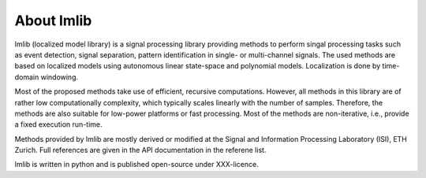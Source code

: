 .. _lmlib_about:

About lmlib
===========
lmlib (localized model library) is a signal processing library providing methods to perform singal processing tasks such as event detection, signal separation, pattern identification in single- or multi-channel signals.
The used methods are based on localized models using autonomous linear state-space and polynomial models.
Localization is done by time-domain windowing.

Most of the proposed methods take use of efficient, recursive computations.
However, all methods in this library are of rather low computationally complexity, which typically scales linearly with the number of samples.
Therefore, the methods are also suitable for low-power platforms or fast processing.
Most of the methods are non-iterative, i.e., provide a fixed execution run-time.


Methods provided by lmlib are mostly derived or modified at the Signal and Information Processing Laboratory (ISI),
ETH Zurich.
Full references are given in the API documentation in the referene list.


lmlib is written in python and is published open-source under XXX-licence.

